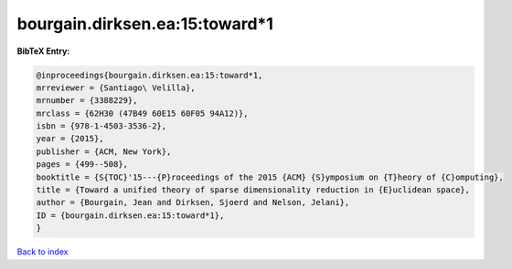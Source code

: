 bourgain.dirksen.ea:15:toward*1
===============================

.. :cite:t:`bourgain.dirksen.ea:15:toward*1`

.. bibliography:: ../../All.bib

**BibTeX Entry:**

.. code-block:: bibtex

   @inproceedings{bourgain.dirksen.ea:15:toward*1,
   mrreviewer = {Santiago\ Velilla},
   mrnumber = {3388229},
   mrclass = {62H30 (47B49 60E15 60F05 94A12)},
   isbn = {978-1-4503-3536-2},
   year = {2015},
   publisher = {ACM, New York},
   pages = {499--508},
   booktitle = {S{TOC}'15---{P}roceedings of the 2015 {ACM} {S}ymposium on {T}heory of {C}omputing},
   title = {Toward a unified theory of sparse dimensionality reduction in {E}uclidean space},
   author = {Bourgain, Jean and Dirksen, Sjoerd and Nelson, Jelani},
   ID = {bourgain.dirksen.ea:15:toward*1},
   }

`Back to index <../index>`_
